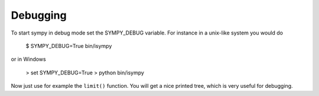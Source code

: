 
Debugging
==========

To start sympy in debug mode set the SYMPY_DEBUG variable. For instance in a unix-like system you would do

    $ SYMPY_DEBUG=True bin/isympy

or in Windows

    > set SYMPY_DEBUG=True
    > python bin/isympy

Now just use for example the ``limit()`` function. You will get a nice printed tree, which is very useful for debugging.
